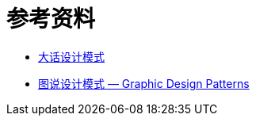[#references]
[appendix]
= 参考资料

* https://book.douban.com/subject/2334288/[大话设计模式]
* http://design-patterns.readthedocs.io/zh_CN/latest/index.html[图说设计模式 — Graphic Design Patterns]
